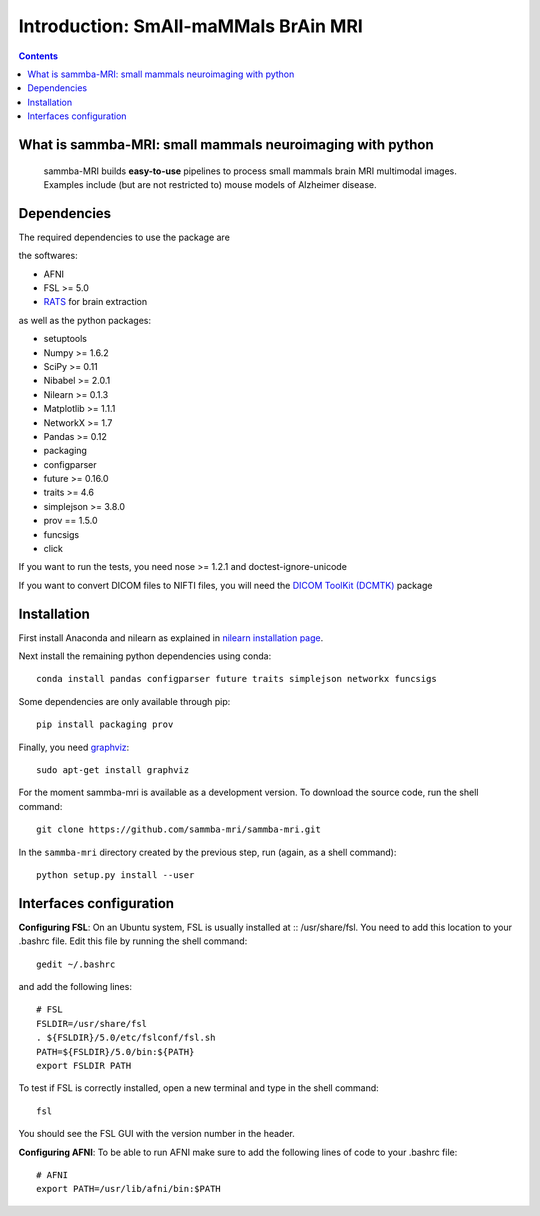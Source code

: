 =====================================
Introduction: SmAll-maMMals BrAin MRI
=====================================

.. contents:: **Contents**
    :local:
    :depth: 1


What is sammba-MRI: small mammals neuroimaging with python
===========================================================

    sammba-MRI builds **easy-to-use** pipelines to process small mammals brain MRI multimodal images. Examples include (but are not restricted to) mouse models of Alzheimer disease.


Dependencies
============
The required dependencies to use the package are 

the softwares:

* AFNI
* FSL >= 5.0
* `RATS <http://www.iibi.uiowa.edu/content/rats-overview/>`_ for brain
  extraction

as well as the python packages:

* setuptools
* Numpy >= 1.6.2
* SciPy >= 0.11
* Nibabel >= 2.0.1
* Nilearn >= 0.1.3
* Matplotlib >= 1.1.1
* NetworkX >= 1.7
* Pandas >= 0.12
* packaging
* configparser
* future >= 0.16.0
* traits >= 4.6
* simplejson >= 3.8.0
* prov == 1.5.0
* funcsigs
* click

If you want to run the tests, you need nose >= 1.2.1 and doctest-ignore-unicode

If you want to convert DICOM files to NIFTI files, you will need the
`DICOM ToolKit (DCMTK) <http://support.dcmtk.org/docs/index.html>`_ package


Installation
============

First install Anaconda and nilearn as explained in `nilearn installation page <http://nilearn.github.io/introduction.html#installing-nilearn/>`_.

Next install the remaining python dependencies using conda::

    conda install pandas configparser future traits simplejson networkx funcsigs

Some dependencies are only available through pip::

    pip install packaging prov

Finally, you need `graphviz <http://www.graphviz.org/>`_::

    sudo apt-get install graphviz

For the moment sammba-mri is available as a development version. To download the source code, run the shell command::

    git clone https://github.com/sammba-mri/sammba-mri.git

In the ``sammba-mri`` directory created by the previous step, run
(again, as a shell command)::

    python setup.py install --user


Interfaces configuration
========================
**Configuring FSL**: On an Ubuntu system, FSL is usually installed at :: /usr/share/fsl. You need to add this location to your .bashrc file. Edit this file by running the shell command::

    gedit ~/.bashrc

and add the following lines::

    # FSL
    FSLDIR=/usr/share/fsl
    . ${FSLDIR}/5.0/etc/fslconf/fsl.sh
    PATH=${FSLDIR}/5.0/bin:${PATH}
    export FSLDIR PATH

To test if FSL is correctly installed, open a new terminal and type in the shell command::

    fsl

You should see the FSL GUI with the version number in the header.

**Configuring AFNI**: To be able to run AFNI make sure to add the following lines of code to your .bashrc file::

    # AFNI
    export PATH=/usr/lib/afni/bin:$PATH
